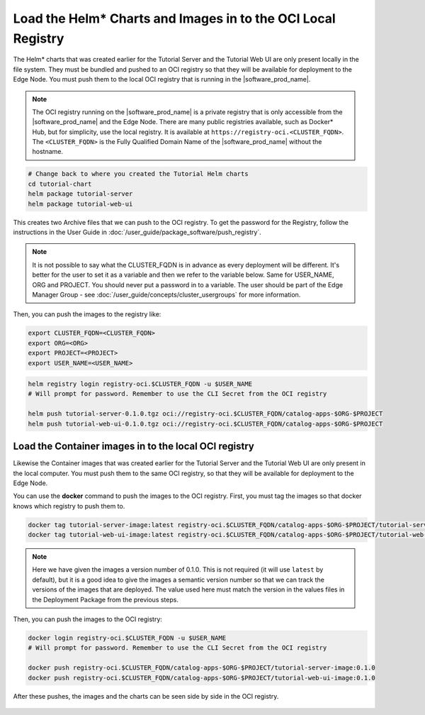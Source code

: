 Load the Helm* Charts and Images in to the OCI Local Registry
=============================================================

The Helm\* charts that was created earlier for the Tutorial Server and the
Tutorial Web UI are only present locally in the file system. They must be
bundled and pushed to an OCI registry so that they will be available for
deployment to the Edge Node. You must push them to the local OCI registry that
is running in the |software_prod_name|.

.. note::

    The OCI registry running on the |software_prod_name| is a private registry
    that is only accessible from the |software_prod_name| and the Edge Node.
    There are many public registries available, such as Docker\* Hub, but for
    simplicity, use the local registry. It is available at
    ``https://registry-oci.<CLUSTER_FQDN>``. The ``<CLUSTER_FQDN>`` is the
    Fully Qualified Domain Name of the |software_prod_name|
    without the hostname.

.. code:: bash

    # Change back to where you created the Tutorial Helm charts
    cd tutorial-chart
    helm package tutorial-server
    helm package tutorial-web-ui

This creates two Archive files that we can push to the OCI registry. To get the
password for the Registry, follow the instructions in the User Guide in
:doc:`/user_guide/package_software/push_registry`.

.. note::

    It is not possible to say what the CLUSTER_FQDN is in advance as every
    deployment will be different. It's better for the user to set it as a
    variable and then we refer to the variable below. Same for USER_NAME, ORG
    and PROJECT. You should never put a password in to a variable. The user
    should be part of the Edge Manager Group - see
    :doc:`/user_guide/concepts/cluster_usergroups` for more information.

Then, you can push the images to the registry like:

.. code:: bash

    export CLUSTER_FQDN=<CLUSTER_FQDN>
    export ORG=<ORG>
    export PROJECT=<PROJECT>
    export USER_NAME=<USER_NAME>


.. code:: bash

    helm registry login registry-oci.$CLUSTER_FQDN -u $USER_NAME
    # Will prompt for password. Remember to use the CLI Secret from the OCI registry

    helm push tutorial-server-0.1.0.tgz oci://registry-oci.$CLUSTER_FQDN/catalog-apps-$ORG-$PROJECT
    helm push tutorial-web-ui-0.1.0.tgz oci://registry-oci.$CLUSTER_FQDN/catalog-apps-$ORG-$PROJECT

Load the Container images in to the local OCI registry
------------------------------------------------------

Likewise the Container images that was created earlier for the Tutorial Server
and the Tutorial Web UI are only present in the local computer. You must push
them to the same OCI registry, so that they will be available for deployment to
the Edge Node.

You can use the **docker** command to push the images to the OCI registry.
First, you must tag the images so that docker knows which registry to push them
to.

.. code:: bash

    docker tag tutorial-server-image:latest registry-oci.$CLUSTER_FQDN/catalog-apps-$ORG-$PROJECT/tutorial-server-image:0.1.0
    docker tag tutorial-web-ui-image:latest registry-oci.$CLUSTER_FQDN/catalog-apps-$ORG-$PROJECT/tutorial-web-ui-image:0.1.0

.. note::

    Here we have given the images a version number of 0.1.0. This is not
    required (it will use ``latest`` by default), but it is a good idea to give
    the images a semantic version number so that we can track the versions of
    the images that are deployed. The value used here must match the version in
    the values files in the Deployment Package from the previous steps.

Then, you can push the images to the OCI registry:

.. code:: bash

    docker login registry-oci.$CLUSTER_FQDN -u $USER_NAME
    # Will prompt for password. Remember to use the CLI Secret from the OCI registry

    docker push registry-oci.$CLUSTER_FQDN/catalog-apps-$ORG-$PROJECT/tutorial-server-image:0.1.0
    docker push registry-oci.$CLUSTER_FQDN/catalog-apps-$ORG-$PROJECT/tutorial-web-ui-image:0.1.0

After these pushes, the images and the charts can be seen side by side in the
OCI registry.

.. figure:: ../images/app-orch-tutorial-oci-registry.png
   :alt: OCI Registry showing images and charts
   :width: 600
   :align: center

